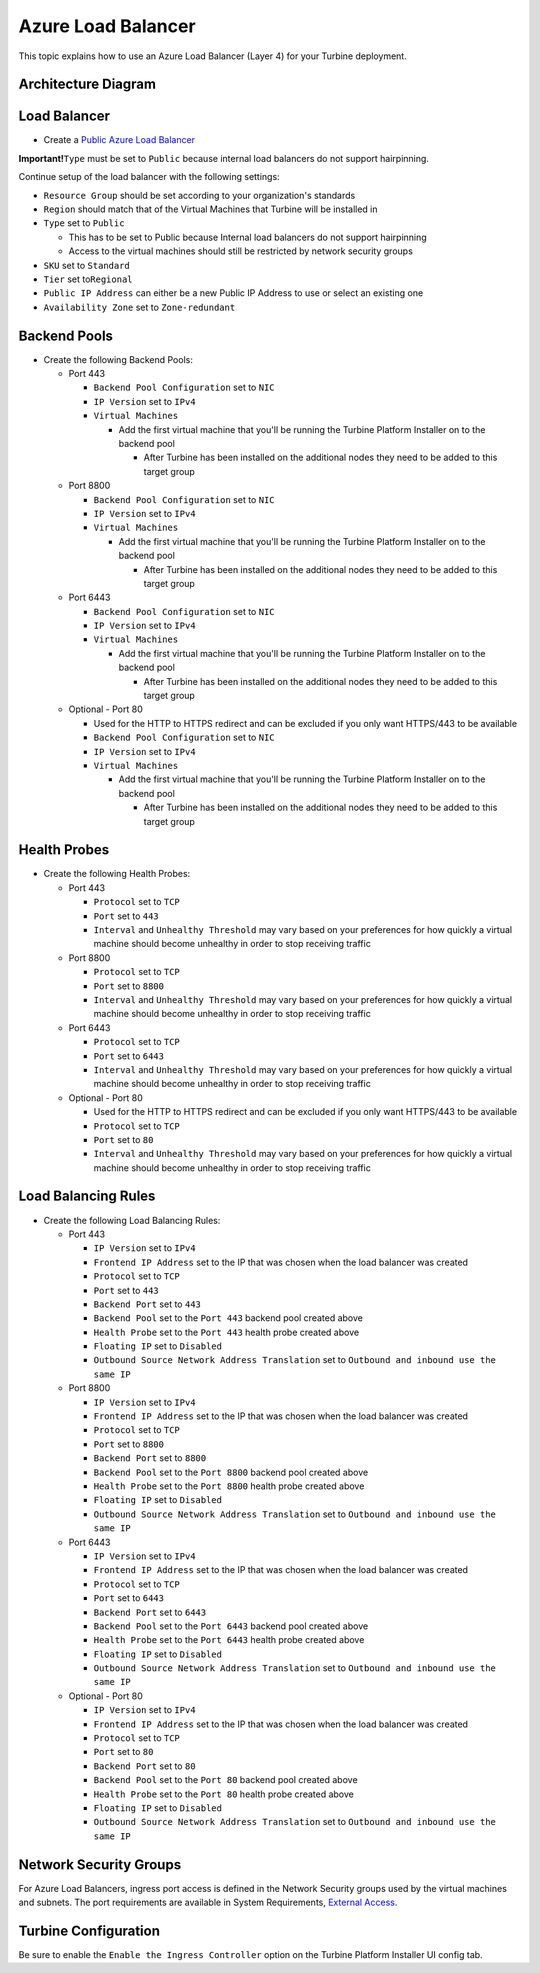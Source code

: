 Azure Load Balancer
===================

This topic explains how to use an Azure Load Balancer (Layer 4) for your
Turbine deployment.

Architecture Diagram
--------------------

|image1|

Load Balancer
-------------

-  Create a `Public Azure Load
   Balancer <https://docs.microsoft.com/en-us/azure/load-balancer/quickstart-load-balancer-standard-public-portal>`__

**Important!**\ ``Type`` must be set to ``Public`` because internal load
balancers do not support hairpinning.

Continue setup of the load balancer with the following settings:

-  ``Resource Group`` should be set according to your organization's
   standards
-  ``Region`` should match that of the Virtual Machines that Turbine
   will be installed in
-  ``Type`` set to ``Public``

   -  This has to be set to Public because Internal load balancers do
      not support hairpinning
   -  Access to the virtual machines should still be restricted by
      network security groups

-  ``SKU`` set to ``Standard``
-  ``Tier`` set to\ ``Regional``
-  ``Public IP Address`` can either be a new Public IP Address to use or
   select an existing one
-  ``Availability Zone`` set to ``Zone-redundant``

Backend Pools
-------------

-  Create the following Backend Pools:

   -  Port 443

      -  ``Backend Pool Configuration`` set to ``NIC``
      -  ``IP Version`` set to ``IPv4``
      -  ``Virtual Machines``

         -  Add the first virtual machine that you'll be running the
            Turbine Platform Installer on to the backend pool

            -  After Turbine has been installed on the additional nodes
               they need to be added to this target group

   -  Port 8800

      -  ``Backend Pool Configuration`` set to ``NIC``
      -  ``IP Version`` set to ``IPv4``
      -  ``Virtual Machines``

         -  Add the first virtual machine that you'll be running the
            Turbine Platform Installer on to the backend pool

            -  After Turbine has been installed on the additional nodes
               they need to be added to this target group

   -  Port 6443

      -  ``Backend Pool Configuration`` set to ``NIC``
      -  ``IP Version`` set to ``IPv4``
      -  ``Virtual Machines``

         -  Add the first virtual machine that you'll be running the
            Turbine Platform Installer on to the backend pool

            -  After Turbine has been installed on the additional nodes
               they need to be added to this target group

   -  Optional - Port 80

      -  Used for the HTTP to HTTPS redirect and can be excluded if you
         only want HTTPS/443 to be available
      -  ``Backend Pool Configuration`` set to ``NIC``
      -  ``IP Version`` set to ``IPv4``
      -  ``Virtual Machines``

         -  Add the first virtual machine that you'll be running the
            Turbine Platform Installer on to the backend pool

            -  After Turbine has been installed on the additional nodes
               they need to be added to this target group

Health Probes
-------------

-  Create the following Health Probes:

   -  Port 443

      -  ``Protocol`` set to ``TCP``
      -  ``Port`` set to ``443``
      -  ``Interval`` and ``Unhealthy Threshold`` may vary based on your
         preferences for how quickly a virtual machine should become
         unhealthy in order to stop receiving traffic

   -  Port 8800

      -  ``Protocol`` set to ``TCP``
      -  ``Port`` set to ``8800``
      -  ``Interval`` and ``Unhealthy Threshold`` may vary based on your
         preferences for how quickly a virtual machine should become
         unhealthy in order to stop receiving traffic

   -  Port 6443

      -  ``Protocol`` set to ``TCP``
      -  ``Port`` set to ``6443``
      -  ``Interval`` and ``Unhealthy Threshold`` may vary based on your
         preferences for how quickly a virtual machine should become
         unhealthy in order to stop receiving traffic

   -  Optional - Port 80

      -  Used for the HTTP to HTTPS redirect and can be excluded if you
         only want HTTPS/443 to be available
      -  ``Protocol`` set to ``TCP``
      -  ``Port`` set to ``80``
      -  ``Interval`` and ``Unhealthy Threshold`` may vary based on your
         preferences for how quickly a virtual machine should become
         unhealthy in order to stop receiving traffic

Load Balancing Rules
--------------------

-  Create the following Load Balancing Rules:

   -  Port 443

      -  ``IP Version`` set to ``IPv4``
      -  ``Frontend IP Address`` set to the IP that was chosen when the
         load balancer was created
      -  ``Protocol`` set to ``TCP``
      -  ``Port`` set to ``443``
      -  ``Backend Port`` set to ``443``
      -  ``Backend Pool`` set to the ``Port 443`` backend pool created
         above
      -  ``Health Probe`` set to the ``Port 443`` health probe created
         above
      -  ``Floating IP`` set to ``Disabled``
      -  ``Outbound Source Network Address Translation`` set to
         ``Outbound and inbound use the same IP``

   -  Port 8800

      -  ``IP Version`` set to ``IPv4``
      -  ``Frontend IP Address`` set to the IP that was chosen when the
         load balancer was created
      -  ``Protocol`` set to ``TCP``
      -  ``Port`` set to ``8800``
      -  ``Backend Port`` set to ``8800``
      -  ``Backend Pool`` set to the ``Port 8800`` backend pool created
         above
      -  ``Health Probe`` set to the ``Port 8800`` health probe created
         above
      -  ``Floating IP`` set to ``Disabled``
      -  ``Outbound Source Network Address Translation`` set to
         ``Outbound and inbound use the same IP``

   -  Port 6443

      -  ``IP Version`` set to ``IPv4``
      -  ``Frontend IP Address`` set to the IP that was chosen when the
         load balancer was created
      -  ``Protocol`` set to ``TCP``
      -  ``Port`` set to ``6443``
      -  ``Backend Port`` set to ``6443``
      -  ``Backend Pool`` set to the ``Port 6443`` backend pool created
         above
      -  ``Health Probe`` set to the ``Port 6443`` health probe created
         above
      -  ``Floating IP`` set to ``Disabled``
      -  ``Outbound Source Network Address Translation`` set to
         ``Outbound and inbound use the same IP``

   -  Optional - Port 80

      -  ``IP Version`` set to ``IPv4``
      -  ``Frontend IP Address`` set to the IP that was chosen when the
         load balancer was created
      -  ``Protocol`` set to ``TCP``
      -  ``Port`` set to ``80``
      -  ``Backend Port`` set to ``80``
      -  ``Backend Pool`` set to the ``Port 80`` backend pool created
         above
      -  ``Health Probe`` set to the ``Port 80`` health probe created
         above
      -  ``Floating IP`` set to ``Disabled``
      -  ``Outbound Source Network Address Translation`` set to
         ``Outbound and inbound use the same IP``

Network Security Groups
-----------------------

For Azure Load Balancers, ingress port access is defined in the Network
Security groups used by the virtual machines and subnets. The port
requirements are available in System Requirements, `External
Access <../system-requirements-for-an-embedded-cluster-install/system-requirements-for-an-embedded-cluster-install.htm#External>`__.

Turbine Configuration
---------------------

Be sure to enable the ``Enable the Ingress Controller`` option on the
Turbine Platform Installer UI config tab.

.. |image1| image:: ../../Resources/Images/azure-load-balancer-diagram.png

